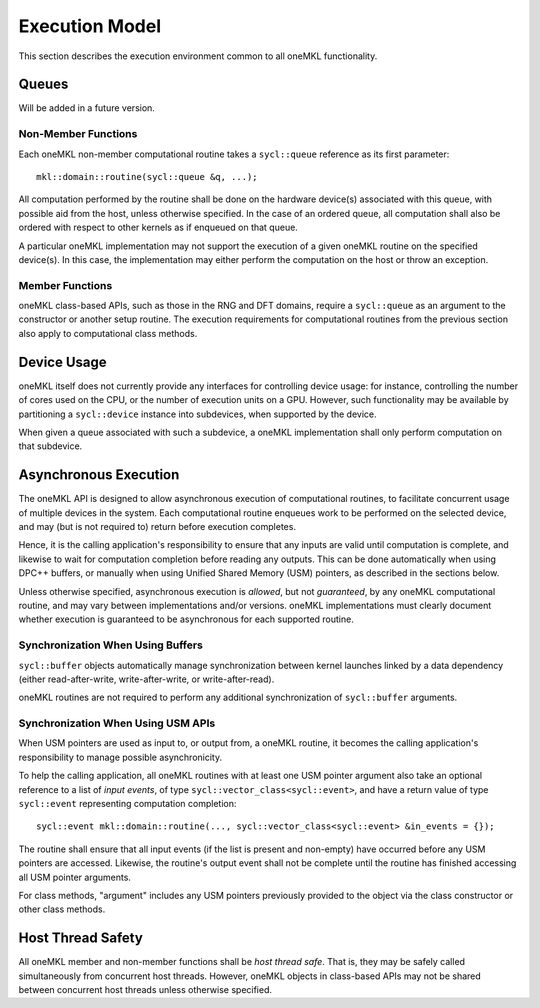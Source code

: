 .. _onemkl_execution_model:

Execution Model
---------------

This section describes the execution environment common to all oneMKL functionality.

.. _onemkl_queues:

Queues
++++++

Will be added in a future version.


.. _onemkl_nonmember_functions:

Non-Member Functions
********************

Each oneMKL non-member computational routine takes a ``sycl::queue`` reference as its first parameter::

    mkl::domain::routine(sycl::queue &q, ...);

All computation performed by the routine shall be done on the hardware device(s) associated with this queue, with possible aid from the host, unless otherwise specified.
In the case of an ordered queue, all computation shall also be ordered with respect to other kernels as if enqueued on that queue.

A particular oneMKL implementation may not support the execution of a given oneMKL routine on the specified device(s). In this case, the implementation may either perform the computation on the host or throw an exception.

.. _onemkl_member_functions:

Member Functions
****************

oneMKL class-based APIs, such as those in the RNG and DFT domains, require a ``sycl::queue`` as an argument to the constructor or another setup routine.
The execution requirements for computational routines from the previous section also apply to computational class methods.

.. _onemkl_device_usage:

Device Usage
++++++++++++

oneMKL itself does not currently provide any interfaces for controlling device usage: for instance, controlling the number of cores used on the CPU, or the number of execution units on a GPU. However, such functionality may be available by partitioning a ``sycl::device`` instance into subdevices, when supported by the device.

When given a queue associated with such a subdevice, a oneMKL implementation shall only perform computation on that subdevice.

.. _onemkl_asynchronous_synchronous_execution:

Asynchronous Execution
++++++++++++++++++++++
The oneMKL API is designed to allow asynchronous execution of computational routines, to facilitate concurrent usage of multiple devices in the system. Each computational routine enqueues work to be performed on the selected device, and may (but is not required to) return before execution completes.

Hence, it is the calling application's responsibility to ensure that any inputs are valid until computation is complete, and likewise to wait for computation completion before reading any outputs. This can be done automatically when using DPC++ buffers, or manually when using Unified Shared Memory (USM) pointers, as described in the sections below.

Unless otherwise specified, asynchronous execution is *allowed*, but not *guaranteed*, by any oneMKL computational routine, and may vary between implementations and/or versions. oneMKL implementations must clearly document whether execution is guaranteed to be asynchronous for each supported routine.


.. _onemkl_synchronization_with_buffers:

Synchronization When Using Buffers
***********************************

``sycl::buffer`` objects automatically manage synchronization between kernel launches linked by a data dependency (either read-after-write, write-after-write, or write-after-read).

oneMKL routines are not required to perform any additional synchronization of ``sycl::buffer`` arguments.

.. _onemkl_synchronization_with_usm:

Synchronization When Using USM APIs
***********************************

When USM pointers are used as input to, or output from, a oneMKL routine, it becomes the calling application's responsibility to manage possible asynchronicity.

To help the calling application, all oneMKL routines with at least one USM pointer argument also take an optional reference to a list of *input events*, of type ``sycl::vector_class<sycl::event>``, and have a return value of type ``sycl::event`` representing computation completion::

    sycl::event mkl::domain::routine(..., sycl::vector_class<sycl::event> &in_events = {});

The routine shall ensure that all input events (if the list is present and non-empty) have occurred before any USM pointers are accessed. Likewise, the routine's output event shall not be complete until the routine has finished accessing all USM pointer arguments.

For class methods, "argument" includes any USM pointers previously provided to the object via the class constructor or other class methods.


.. _onemkl_host_thread_safety:

Host Thread Safety
++++++++++++++++++

All oneMKL member and non-member functions shall be *host thread safe*. That is, they may be safely called simultaneously from concurrent host threads. However, oneMKL objects in class-based APIs may not be shared between concurrent host threads unless otherwise specified.
